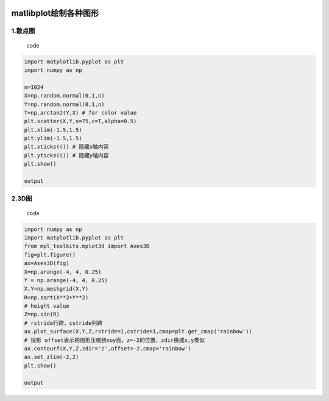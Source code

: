|image0|

matlibplot绘制各种图形
======================

1.散点图
--------

    code

.. code:: python

    import matplotlib.pyplot as plt
    import numpy as np

    n=1024
    X=np.random.normal(0,1,n)
    Y=np.random.normal(0,1,n)
    T=np.arctan2(Y,X) # for color value
    plt.scatter(X,Y,s=75,c=T,alpha=0.5)
    plt.xlim(-1.5,1.5)
    plt.ylim(-1.5,1.5)
    plt.xticks(()) # 隐藏x轴内容
    plt.yticks(()) # 隐藏y轴内容
    plt.show()

    output

.. figure:: http://p20tr36iw.bkt.clouddn.com/matlibplt_scatter.png
   :alt: 

2.3D图
------

    code

.. code:: python

    import numpy as np
    import matplotlib.pyplot as plt
    from mpl_toolkits.mplot3d import Axes3D
    fig=plt.figure()
    ax=Axes3D(fig)
    X=np.arange(-4, 4, 0.25)
    Y = np.arange(-4, 4, 0.25)
    X,Y=np.meshgrid(X,Y)
    R=np.sqrt(X**2+Y**2)
    # height value
    Z=np.sin(R)
    # rstride行跨，cstride列跨
    ax.plot_surface(X,Y,Z,rstride=1,cstride=1,cmap=plt.get_cmap('rainbow'))
    # 投影 offset表示把图形压缩到xoy面，z=-2的位置，zdir换成x,y类似
    ax.contourf(X,Y,Z,zdir='z',offset=-2,cmap='rainbow')
    ax.set_zlim(-2,2)
    plt.show()

    output

.. figure:: http://p20tr36iw.bkt.clouddn.com/matlibplot_3d.png
   :alt: 

.. |image0| image:: http://p20tr36iw.bkt.clouddn.com/matlibplt_scatter.png

